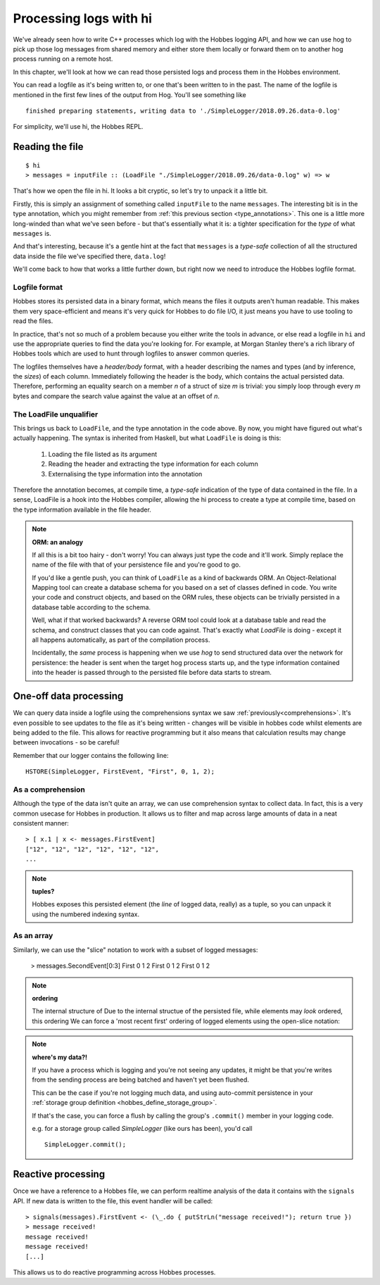 Processing logs with hi
***********************

We've already seen how to write C++ processes which log with the Hobbes logging API, and how we can use hog to pick up those log messages from shared memory and either store them locally or forward them on to another hog process running on a remote host.

In this chapter, we'll look at how we can read those persisted logs and process them in the Hobbes environment. 

You can read a logfile as it's being written to, or one that's been written to in the past. The name of the logfile is mentioned in the first few lines of the output from Hog. You'll see something like 

::

  finished preparing statements, writing data to './SimpleLogger/2018.09.26.data-0.log'

For simplicity, we'll use hi, the Hobbes REPL.

Reading the file
================

::

  $ hi
  > messages = inputFile :: (LoadFile "./SimpleLogger/2018.09.26/data-0.log" w) => w


That's how we open the file in hi. It looks a bit cryptic, so let's try to unpack it a little bit.

Firstly, this is simply an assignment of something called ``inputFile`` to the name ``messages``. The interesting bit is in the type annotation, which you might remember from :ref:`this previous section <type_annotations>`. This one is a little more long-winded than what we've seen before - but that's essentially what it is: a tighter specification for the *type* of what ``messages`` is.

And that's interesting, because it's a gentle hint at the fact that ``messages`` is a *type-safe* collection of all the structured data inside the file we've specified there, ``data.log``!

We'll come back to how that works a little further down, but right now we need to introduce the Hobbes logfile format.

Logfile format
--------------

Hobbes stores its persisted data in a binary format, which means the files it outputs aren't human readable. This makes them very space-efficient and means it's very quick for Hobbes to do file I/O, it just means you have to use tooling to read the files.

In practice, that's not so much of a problem because you either write the tools in advance, or else read a logfile in ``hi`` and use the appropriate queries to find the data you're looking for. For example, at Morgan Stanley there's a rich library of Hobbes tools which are used to hunt through logfiles to answer common queries.

The logfiles themselves have a *header/body* format, with a header describing the names and types (and by inference, the *sizes*) of each column. Immediately following the header is the body, which contains the actual persisted data. Therefore, performing an equality search on a member *n* of a struct of size *m* is trivial: you simply loop through every *m* bytes and compare the search value against the value at an offset of *n*.

The LoadFile unqualifier
------------------------

This brings us back to ``LoadFile``, and the type annotation in the code above. By now, you might have figured out what's actually happening. The syntax is inherited from Haskell, but what ``LoadFile`` is doing is this:

  1. Loading the file listed as its argument
  2. Reading the header and extracting the type information for each column
  3. Externalising the type information into the annotation

Therefore the annotation becomes, at compile time, a *type-safe* indication of the type of data contained in the file. In a sense, LoadFile is a hook into the Hobbes compiler, allowing the hi process to create a type at compile time, based on the type information available in the file header.

.. note:: **ORM: an analogy**

  If all this is a bit too hairy - don't worry! You can always just type the code and it'll work. Simply replace the name of the file with that of your persistence file and you're good to go.

  If you'd like a gentle push, you can think of ``LoadFile`` as a kind of backwards ORM. An Object-Relational Mapping tool can create a database schema for you based on a set of classes defined in code. You write your code and construct objects, and based on the ORM rules, these objects can be trivially persisted in a database table according to the schema.

  Well, what if that worked backwards? A reverse ORM tool could look at a database table and read the schema, and construct classes that you can code against. That's exactly what *LoadFile* is doing - except it all happens automatically, as part of the compilation process.

  Incidentally, the *same* process is happening when we use *hog* to send structured data over the network for persistence: the header is sent when the target hog process starts up, and the type information contained into the header is passed through to the persisted file before data starts to stream.

One-off data processing
=======================

We can query data inside a logfile using the comprehensions syntax we saw :ref:`previously<comprehensions>`. It's even possible to see updates to the file as it's being written - changes will be visible in hobbes code whilst elements are being added to the file. This allows for reactive programming but it also means that calculation results may change between invocations - so be careful!

Remember that our logger contains the following line:

::

  HSTORE(SimpleLogger, FirstEvent, "First", 0, 1, 2);

As a comprehension
------------------

Although the type of the data isn't quite an array, we can use comprehension syntax to collect data. In fact, this is a very common usecase for Hobbes in production. It allows us to filter and map across large amounts of data in a neat consistent manner:

::

  > [ x.1 | x <- messages.FirstEvent]
  ["12", "12", "12", "12", "12", "12", 
  ...


.. note:: **tuples?**
  
  Hobbes exposes this persisted element (the *line* of logged data, really) as a tuple, so you can unpack it using the numbered indexing syntax.

As an array
-----------

Similarly, we can use the "slice" notation to work with a subset of logged messages:

  > messages.SecondEvent[0:3]
  First 0 1 2 
  First 0 1 2 
  First 0 1 2 

.. note:: **ordering**
  
  The internal structure of Due to the internal structue of the persisted file, while elements may *look* ordered, this ordering We can force a 'most recent first' ordering of logged elements using the open-slice notation:

.. note:: **where's my data?!**
  
  If you have a process which is logging and you're not seeing any updates, it might be that you're writes from the sending process are being batched and haven't yet been flushed.

  This can be the case if you're not logging much data, and using auto-commit persistence in your :ref:`storage group definition <hobbes_define_storage_group>`.

  If that's the case, you can force a flush by calling the group's ``.commit()`` member in your logging code.

  e.g. for a storage group called *SimpleLogger* (like ours has been), you'd call

  ::
    
    SimpleLogger.commit();

Reactive processing
===================

Once we have a reference to a Hobbes file, we can perform realtime analysis of the data it contains with the ``signals`` API. If new data is written to the file, this event handler will be called:

::
  
  > signals(messages).FirstEvent <- (\_.do { putStrLn("message received!"); return true })
  > message received!
  message received!
  message received!
  [...]

This allows us to do reactive programming across Hobbes processes.